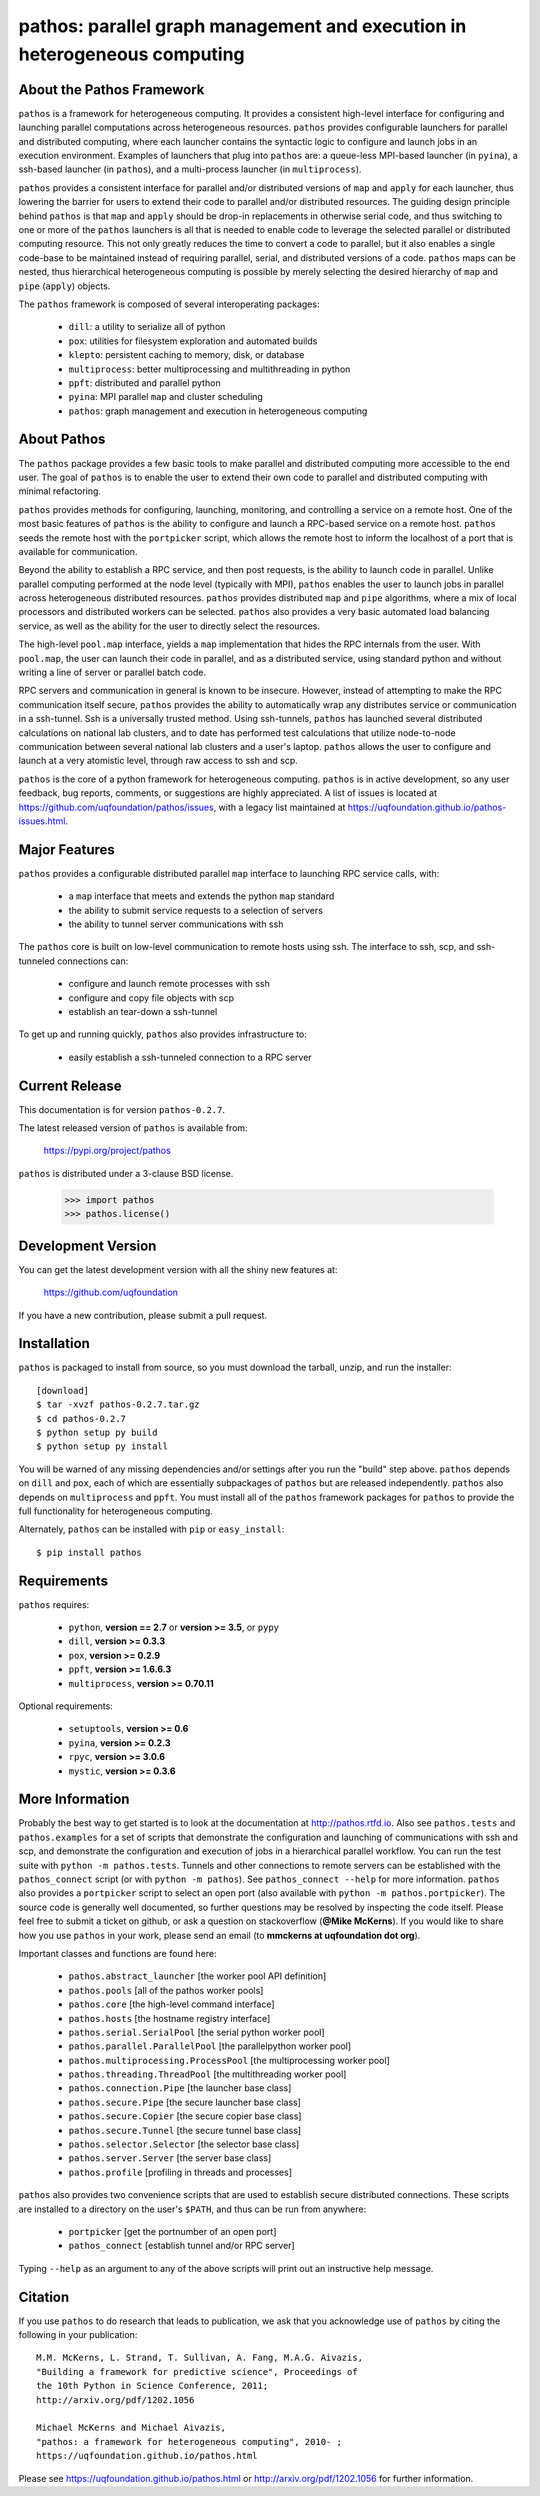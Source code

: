 --------------------------------------------------------------------------
pathos: parallel graph management and execution in heterogeneous computing
--------------------------------------------------------------------------

About the Pathos Framework
==========================

``pathos`` is a framework for heterogeneous computing. It provides a consistent
high-level interface for configuring and launching parallel computations
across heterogeneous resources. ``pathos`` provides configurable launchers for
parallel and distributed computing, where each launcher contains the
syntactic logic to configure and launch jobs in an execution environment.
Examples of launchers that plug into ``pathos`` are: a queue-less MPI-based
launcher (in ``pyina``), a ssh-based launcher (in ``pathos``), and a multi-process
launcher (in ``multiprocess``).

``pathos`` provides a consistent interface for parallel and/or distributed
versions of ``map`` and ``apply`` for each launcher, thus lowering the barrier
for users to extend their code to parallel and/or distributed resources.
The guiding design principle behind ``pathos`` is that ``map`` and ``apply``
should be drop-in replacements in otherwise serial code, and thus switching
to one or more of the ``pathos`` launchers is all that is needed to enable
code to leverage the selected parallel or distributed computing resource.
This not only greatly reduces the time to convert a code to parallel, but it
also enables a single code-base to be maintained instead of requiring
parallel, serial, and distributed versions of a code. ``pathos`` maps can be
nested, thus hierarchical heterogeneous computing is possible by merely
selecting the desired hierarchy of ``map`` and ``pipe`` (``apply``) objects.

The ``pathos`` framework is composed of several interoperating packages:

    - ``dill``: a utility to serialize all of python
    - ``pox``: utilities for filesystem exploration and automated builds
    - ``klepto``: persistent caching to memory, disk, or database
    - ``multiprocess``: better multiprocessing and multithreading in python
    - ``ppft``: distributed and parallel python
    - ``pyina``: MPI parallel ``map`` and cluster scheduling
    - ``pathos``: graph management and execution in heterogeneous computing


About Pathos
============

The ``pathos`` package provides a few basic tools to make parallel and
distributed computing more accessible to the end user. The goal of ``pathos``
is to enable the user to extend their own code to parallel and distributed
computing with minimal refactoring.

``pathos`` provides methods for configuring, launching, monitoring, and
controlling a service on a remote host. One of the most basic features
of ``pathos`` is the ability to configure and launch a RPC-based service
on a remote host. ``pathos`` seeds the remote host with the  ``portpicker``
script, which allows the remote host to inform the localhost of a port
that is available for communication.

Beyond the ability to establish a RPC service, and then post requests,
is the ability to launch code in parallel. Unlike parallel computing
performed at the node level (typically with MPI), ``pathos`` enables the
user to launch jobs in parallel across heterogeneous distributed resources.
``pathos`` provides distributed ``map`` and ``pipe`` algorithms, where a mix of
local processors and distributed workers can be selected.  ``pathos``
also provides a very basic automated load balancing service, as well as
the ability for the user to directly select the resources.

The high-level ``pool.map`` interface, yields a ``map`` implementation that
hides the RPC internals from the user. With ``pool.map``, the user can launch
their code in parallel, and as a distributed service, using standard python
and without writing a line of server or parallel batch code.

RPC servers and communication in general is known to be insecure.  However,
instead of attempting to make the RPC communication itself secure, ``pathos``
provides the ability to automatically wrap any distributes service or
communication in a ssh-tunnel. Ssh is a universally trusted method.
Using ssh-tunnels, ``pathos`` has launched several distributed calculations
on national lab clusters, and to date has performed test calculations
that utilize node-to-node communication between several national lab clusters
and a user's laptop.  ``pathos`` allows the user to configure and launch
at a very atomistic level, through raw access to ssh and scp. 

``pathos`` is the core of a python framework for heterogeneous computing.
``pathos`` is in active development, so any user feedback, bug reports, comments,
or suggestions are highly appreciated.  A list of issues is located at https://github.com/uqfoundation/pathos/issues, with a legacy list maintained at https://uqfoundation.github.io/pathos-issues.html.


Major Features
==============

``pathos`` provides a configurable distributed parallel ``map`` interface
to launching RPC service calls, with:

    - a ``map`` interface that meets and extends the python ``map`` standard
    - the ability to submit service requests to a selection of servers
    - the ability to tunnel server communications with ssh

The ``pathos`` core is built on low-level communication to remote hosts using
ssh. The interface to ssh, scp, and ssh-tunneled connections can:

    - configure and launch remote processes with ssh
    - configure and copy file objects with scp
    - establish an tear-down a ssh-tunnel

To get up and running quickly, ``pathos`` also provides infrastructure to:

    - easily establish a ssh-tunneled connection to a RPC server


Current Release
===============

This documentation is for version ``pathos-0.2.7``.

The latest released version of ``pathos`` is available from:

    https://pypi.org/project/pathos

``pathos`` is distributed under a 3-clause BSD license.

    >>> import pathos
    >>> pathos.license()


Development Version
===================

You can get the latest development version with all the shiny new features at:

    https://github.com/uqfoundation

If you have a new contribution, please submit a pull request.


Installation
============

``pathos`` is packaged to install from source, so you must
download the tarball, unzip, and run the installer::

    [download]
    $ tar -xvzf pathos-0.2.7.tar.gz
    $ cd pathos-0.2.7
    $ python setup py build
    $ python setup py install

You will be warned of any missing dependencies and/or settings
after you run the "build" step above.  ``pathos`` depends on ``dill`` and
``pox``, each of which are essentially subpackages of ``pathos`` but are
released independently. ``pathos`` also depends on ``multiprocess`` and
``ppft``.  You must install all of the ``pathos`` framework packages for
``pathos`` to provide the full functionality for heterogeneous computing. 

Alternately, ``pathos`` can be installed with ``pip`` or ``easy_install``::

    $ pip install pathos


Requirements
============

``pathos`` requires:

    - ``python``, **version == 2.7** or **version >= 3.5**, or ``pypy``
    - ``dill``, **version >= 0.3.3**
    - ``pox``, **version >= 0.2.9**
    - ``ppft``, **version >= 1.6.6.3**
    - ``multiprocess``, **version >= 0.70.11**

Optional requirements:

    - ``setuptools``, **version >= 0.6**
    - ``pyina``, **version >= 0.2.3**
    - ``rpyc``, **version >= 3.0.6**
    - ``mystic``, **version >= 0.3.6**


More Information
================

Probably the best way to get started is to look at the documentation at
http://pathos.rtfd.io. Also see ``pathos.tests`` and ``pathos.examples``
for a set of scripts that demonstrate the configuration and launching of
communications with ssh and scp, and demonstrate the configuration and
execution of jobs in a hierarchical parallel workflow. You can run the test
suite with ``python -m pathos.tests``. Tunnels and other connections to
remote servers can be established with the ``pathos_connect`` script (or with
``python -m pathos``). See ``pathos_connect --help`` for more information.
``pathos`` also provides a ``portpicker`` script to select an open port
(also available with ``python -m pathos.portpicker``). The source code is 
generally well documented, so further questions may be resolved by inspecting
the code itself.  Please feel free to submit a ticket on github, or ask a
question on stackoverflow (**@Mike McKerns**).
If you would like to share how you use ``pathos`` in your work, please send
an email (to **mmckerns at uqfoundation dot org**).

Important classes and functions are found here:

    - ``pathos.abstract_launcher``           [the worker pool API definition]
    - ``pathos.pools``                       [all of the pathos worker pools]
    - ``pathos.core``                        [the high-level command interface] 
    - ``pathos.hosts``                       [the hostname registry interface] 
    - ``pathos.serial.SerialPool``           [the serial python worker pool]
    - ``pathos.parallel.ParallelPool``       [the parallelpython worker pool]
    - ``pathos.multiprocessing.ProcessPool`` [the multiprocessing worker pool]
    - ``pathos.threading.ThreadPool``        [the multithreading worker pool]
    - ``pathos.connection.Pipe``             [the launcher base class]
    - ``pathos.secure.Pipe``                 [the secure launcher base class]
    - ``pathos.secure.Copier``               [the secure copier  base class]
    - ``pathos.secure.Tunnel``               [the secure tunnel base class]
    - ``pathos.selector.Selector``           [the selector base class]
    - ``pathos.server.Server``               [the server base class]
    - ``pathos.profile``                     [profiling in threads and processes]

``pathos`` also provides two convenience scripts that are used to establish
secure distributed connections. These scripts are installed to a directory
on the user's ``$PATH``, and thus can be run from anywhere:

    - ``portpicker``                         [get the portnumber of an open port]
    - ``pathos_connect``                     [establish tunnel and/or RPC server]

Typing ``--help`` as an argument to any of the above scripts will print out an
instructive help message.


Citation
========

If you use ``pathos`` to do research that leads to publication, we ask that you
acknowledge use of ``pathos`` by citing the following in your publication::

    M.M. McKerns, L. Strand, T. Sullivan, A. Fang, M.A.G. Aivazis,
    "Building a framework for predictive science", Proceedings of
    the 10th Python in Science Conference, 2011;
    http://arxiv.org/pdf/1202.1056

    Michael McKerns and Michael Aivazis,
    "pathos: a framework for heterogeneous computing", 2010- ;
    https://uqfoundation.github.io/pathos.html

Please see https://uqfoundation.github.io/pathos.html or
http://arxiv.org/pdf/1202.1056 for further information.




